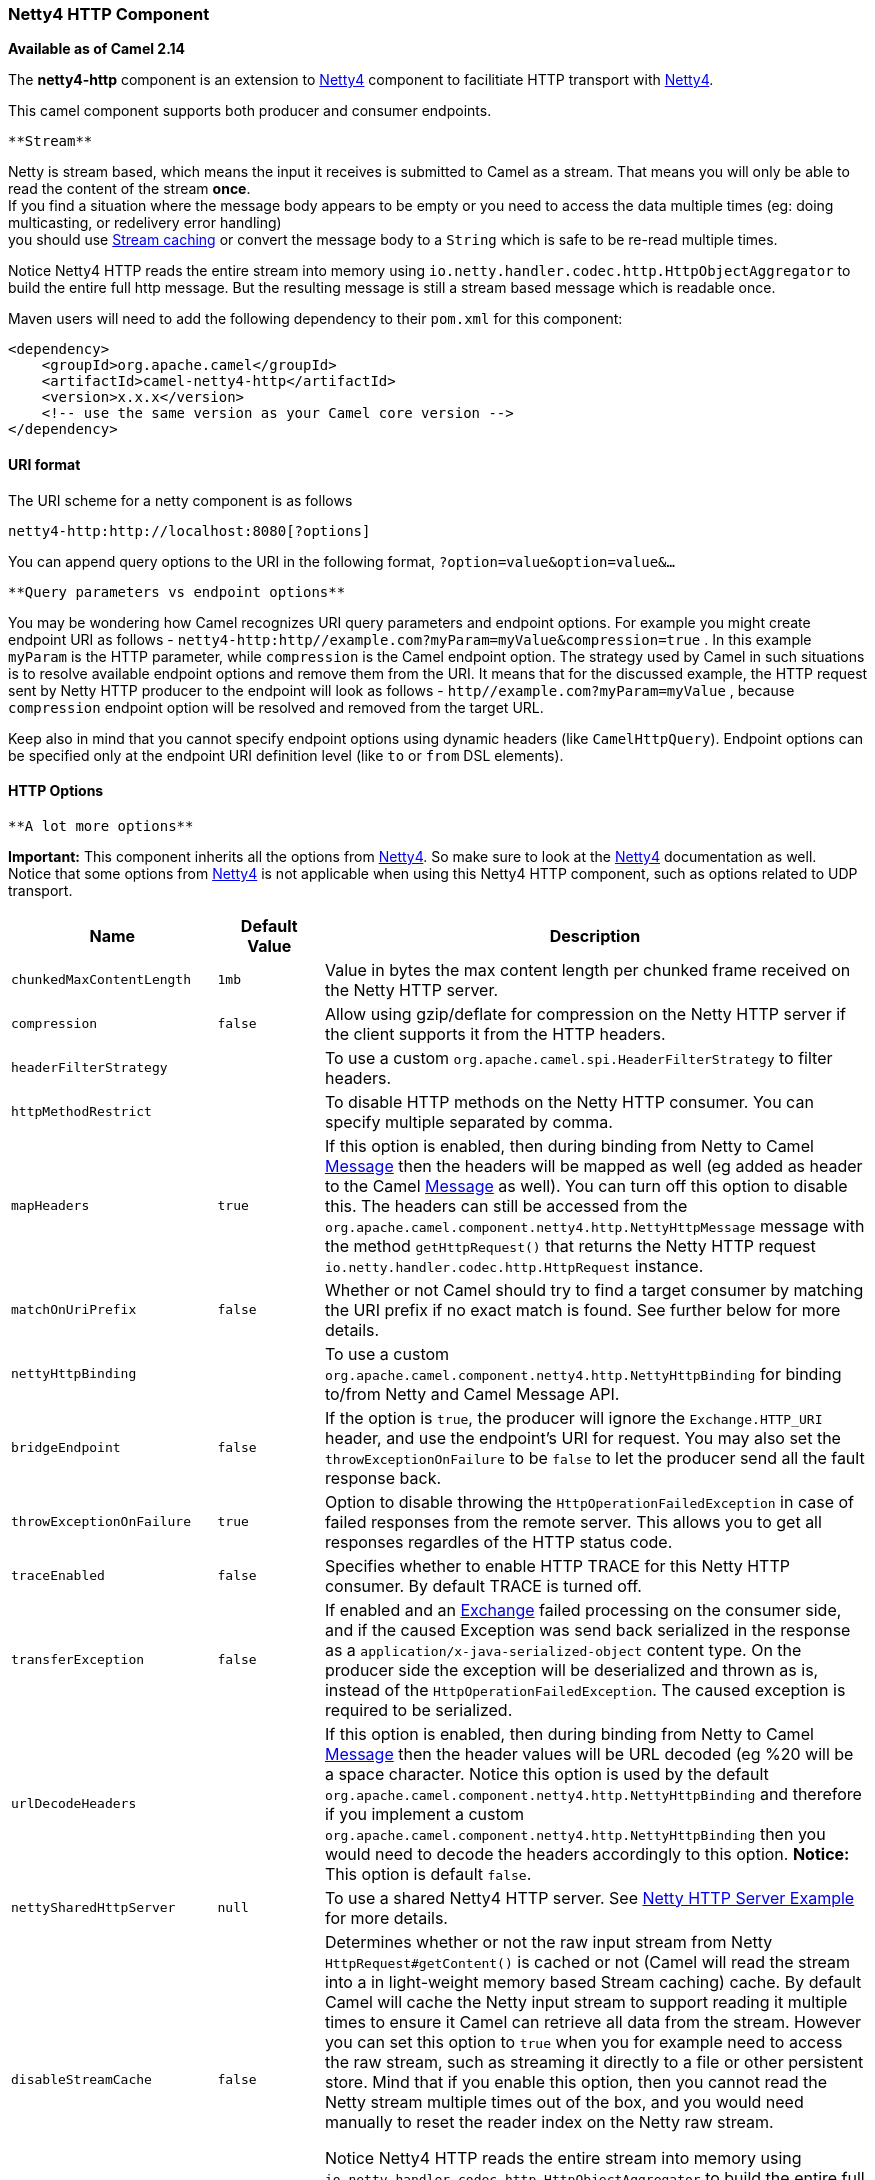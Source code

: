 [[ConfluenceContent]]
[[Netty4HTTP-Netty4HTTPComponent]]
Netty4 HTTP Component
~~~~~~~~~~~~~~~~~~~~~

*Available as of Camel 2.14*

The *netty4-http* component is an extension to link:netty4.html[Netty4]
component to facilitiate HTTP transport with link:netty4.html[Netty4].

This camel component supports both producer and consumer endpoints.

[Info]
====
 **Stream**

Netty is stream based, which means the input it receives is submitted to
Camel as a stream. That means you will only be able to read the content
of the stream *once*. +
If you find a situation where the message body appears to be empty or
you need to access the data multiple times (eg: doing multicasting, or
redelivery error handling) +
you should use link:stream-caching.html[Stream caching] or convert the
message body to a `String` which is safe to be re-read multiple times.

Notice Netty4 HTTP reads the entire stream into memory using
`io.netty.handler.codec.http.HttpObjectAggregator` to build the entire
full http message. But the resulting message is still a stream based
message which is readable once.

====

Maven users will need to add the following dependency to their `pom.xml`
for this component:

[source,brush:,java;,gutter:,false;,theme:,Default]
----
<dependency>
    <groupId>org.apache.camel</groupId>
    <artifactId>camel-netty4-http</artifactId>
    <version>x.x.x</version>
    <!-- use the same version as your Camel core version -->
</dependency>
----

[[Netty4HTTP-URIformat]]
URI format
^^^^^^^^^^

The URI scheme for a netty component is as follows

[source,brush:,java;,gutter:,false;,theme:,Default]
----
netty4-http:http://localhost:8080[?options]
----

You can append query options to the URI in the following format,
`?option=value&option=value&...`

[Info]
====
 **Query parameters vs endpoint options**

You may be wondering how Camel recognizes URI query parameters and
endpoint options. For example you might create endpoint URI as follows -
`netty4-http:http//example.com?myParam=myValue&compression=true` . In
this example `myParam` is the HTTP parameter, while `compression` is the
Camel endpoint option. The strategy used by Camel in such situations is
to resolve available endpoint options and remove them from the URI. It
means that for the discussed example, the HTTP request sent by Netty
HTTP producer to the endpoint will look as follows
- `http//example.com?myParam=myValue` , because `compression` endpoint
option will be resolved and removed from the target URL.

Keep also in mind that you cannot specify endpoint options using dynamic
headers (like `CamelHttpQuery`). Endpoint options can be specified only
at the endpoint URI definition level (like `to` or `from` DSL elements).

====

[[Netty4HTTP-HTTPOptions]]
HTTP Options
^^^^^^^^^^^^

[Info]
====
 **A lot more options**

*Important:* This component inherits all the options from
link:netty4.html[Netty4]. So make sure to look at
the link:netty4.html[Netty4] documentation as well. +
Notice that some options from link:netty4.html[Netty4] is not applicable
when using this Netty4 HTTP component, such as options related to UDP
transport.

====

[width="100%",cols="34%,33%,33%",options="header",]
|=======================================================================
|Name |Default Value |Description
|`chunkedMaxContentLength` |`1mb` |Value in bytes the max content length
per chunked frame received on the Netty HTTP server.

|`compression` |`false` |Allow using gzip/deflate for compression on the
Netty HTTP server if the client supports it from the HTTP headers.

|`headerFilterStrategy` |  |To use a custom
`org.apache.camel.spi.HeaderFilterStrategy` to filter headers.

|`httpMethodRestrict` |  |To disable HTTP methods on the Netty HTTP
consumer. You can specify multiple separated by comma.

|`mapHeaders` |`true` |If this option is enabled, then during binding
from Netty to Camel link:message.html[Message] then the headers will be
mapped as well (eg added as header to the Camel
link:message.html[Message] as well). You can turn off this option to
disable this. The headers can still be accessed from the
`org.apache.camel.component.netty4.http.NettyHttpMessage` message with
the method `getHttpRequest()` that returns the Netty HTTP request
`io.netty.handler.codec.http.HttpRequest` instance.

|`matchOnUriPrefix` |`false` |Whether or not Camel should try to find a
target consumer by matching the URI prefix if no exact match is found.
See further below for more details.

|`nettyHttpBinding` |  |To use a custom
`org.apache.camel.component.netty4.http.NettyHttpBinding` for binding
to/from Netty and Camel Message API.

|`bridgeEndpoint` |`false` |If the option is `true`, the producer will
ignore the `Exchange.HTTP_URI` header, and use the endpoint's URI for
request. You may also set the `throwExceptionOnFailure` to be `false` to
let the producer send all the fault response back.

|`throwExceptionOnFailure` |`true` |Option to disable throwing the
`HttpOperationFailedException` in case of failed responses from the
remote server. This allows you to get all responses regardles of the
HTTP status code.

|`traceEnabled` |`false` |Specifies whether to enable HTTP TRACE for
this Netty HTTP consumer. By default TRACE is turned off.

|`transferException` |`false` |If enabled and an
link:exchange.html[Exchange] failed processing on the consumer side, and
if the caused Exception was send back serialized in the response as a
`application/x-java-serialized-object` content type. On the producer
side the exception will be deserialized and thrown as is, instead of the
`HttpOperationFailedException`. The caused exception is required to be
serialized.

|`urlDecodeHeaders` |  |If this option is enabled, then during binding
from Netty to Camel link:message.html[Message] then the header values
will be URL decoded (eg %20 will be a space character. Notice this
option is used by the default
`org.apache.camel.component.netty4.http.NettyHttpBinding` and therefore
if you implement a custom
`org.apache.camel.component.netty4.http.NettyHttpBinding` then you would
need to decode the headers accordingly to this option. *Notice:* This
option is default `false`.

|`nettySharedHttpServer` |`null` |To use a shared Netty4 HTTP server.
See link:netty-http-server-example.html[Netty HTTP Server Example] for
more details.

|`disableStreamCache` |`false` a|
Determines whether or not the raw input stream from Netty
`HttpRequest#getContent()` is cached or not (Camel will read the stream
into a in light-weight memory based Stream caching) cache. By default
Camel will cache the Netty input stream to support reading it multiple
times to ensure it Camel can retrieve all data from the stream. However
you can set this option to `true` when you for example need to access
the raw stream, such as streaming it directly to a file or other
persistent store. Mind that if you enable this option, then you cannot
read the Netty stream multiple times out of the box, and you would need
manually to reset the reader index on the Netty raw stream.

Notice Netty4 HTTP reads the entire stream into memory using
`io.netty.handler.codec.http.HttpObjectAggregator` to build the entire
full http message. But the resulting message is still a stream based
message which is readable once.

|`securityConfiguration` |`null` |*Consumer only*. Refers to a
`org.apache.camel.component.netty4.http.NettyHttpSecurityConfiguration`
for configuring secure web resources.

|`send503whenSuspended` |`true` |*Consumer only*. Whether to send back
HTTP status code 503 when the consumer has been suspended. If the option
is `false` then the Netty Acceptor is unbound when the consumer is
suspended, so clients cannot connect anymore.

|`maxHeaderSize` |`8192` |*Camel 2.15.3:* *Consumer only*. The maximum
length of all headers. If the sum of the length of each header exceeds
this value, a io.netty.handler.codec.TooLongFrameException will be
raised.

|`okStatusCodeRange` |`200-299` |**Camel 2.16:** The status codes which
is considered a success response. The values are inclusive. The range
must be defined as from-to with the dash included.

|`useRelativePath` |`false` |*Camel 2.16: Producer only:* Whether to use
a path (/myapp) in the request line or an absolute URI
(http://0.0.0.0:8080/myapp), which is default.

|`cookieHandler` |`null` |*Camel 2.19: Producer only:* Configure a
cookie handler to maintain a HTTP session
|=======================================================================

The `NettyHttpSecurityConfiguration` has the following options:

[width="100%",cols="34%,33%,33%",options="header",]
|=======================================================================
|Name |Default Value |Description
|`authenticate` |`true` |Whether authentication is enabled. Can be used
to quickly turn this off.

|`constraint` |`Basic` |The constraint supported. Currently only `Basic`
is implemented and supported.

|`realm` |`null` |The name of the JAAS security realm. This option is
mandatory.

|`securityConstraint` |`null` |Allows to plugin a security constraint
mapper where you can define ACL to web resources.

|`securityAuthenticator` |`null` |Allows to plugin a authenticator that
performs the authentication. If none has been configured then the
`org.apache.camel.component.netty4.http.JAASSecurityAuthenticator` is
used by default.

|`loginDeniedLoggingLevel` |`DEBUG` |Logging level used when a login
attempt failed, which allows to see more details why the login failed.

|`roleClassName` |`null` |To specify FQN class names of `Principal`
implementations that contains user roles. If none has been specified,
then the Netty4 HTTP component will by default assume a `Principal` is
role based if its FQN classname has the lower-case word `role` in its
classname. You can specify multiple class names separated by comma.
|=======================================================================

[[Netty4HTTP-MessageHeaders]]
Message Headers
^^^^^^^^^^^^^^^

The following headers can be used on the producer to control the HTTP
request.

[width="100%",cols="34%,33%,33%",options="header",]
|=======================================================================
|Name |Type |Description
|`CamelHttpMethod` |`String` |Allow to control what HTTP method to use
such as GET, POST, TRACE etc. The type can also be a
`io.netty.handler.codec.http.HttpMethod` instance.

|`CamelHttpQuery` |`String` |Allows to provide URI query parameters as a
`String` value that overrides the endpoint configuration. Separate
multiple parameters using the & sign. For example: `foo=bar&beer=yes`.

|`CamelHttpPath` |`String` |Allows to provide URI context-path and query
parameters as a `String` value that overrides the endpoint
configuration. This allows to reuse the same producer for calling same
remote http server, but using a dynamic context-path and query
parameters.

|`Content-Type` |`String` |To set the content-type of the HTTP body. For
example: `text/plain; charset="UTF-8"`.

|`CamelHttpResponseCode` |`int` |Allows to set the HTTP Status code to
use. By default 200 is used for success, and 500 for failure.
|=======================================================================

The following headers is provided as meta-data when a route starts from
an Netty4 HTTP endpoint:

The description in the table takes offset in a route having:
`from("netty4-http:http:0.0.0.0:8080/myapp")...`

[width="100%",cols="34%,33%,33%",options="header",]
|=======================================================================
|Name |Type |Description
|`CamelHttpMethod` |`String` |The HTTP method used, such as GET, POST,
TRACE etc.

|`CamelHttpUrl` |`String` a|
The URL including protocol, host and port, etc:

[source,brush:,java;,gutter:,false;,theme:,Default]
----
http://0.0.0.0:8080/myapp
----

|`CamelHttpUri` |`String` a|
The URI without protocol, host and port, etc:

[source,brush:,java;,gutter:,false;,theme:,Default]
----
/myapp
----

|`CamelHttpQuery` |`String` |Any query parameters, such as
`foo=bar&beer=yes`

|`CamelHttpRawQuery` |`String` |Any query parameters, such as
`foo=bar&beer=yes`. Stored in the raw form, as they arrived to the
consumer (i.e. before URL decoding).

|`CamelHttpPath` |`String` |Additional context-path. This value is empty
if the client called the context-path `/myapp`. If the client calls
`/myapp/mystuff`, then this header value is `/mystuff`. In other words
its the value after the context-path configured on the route endpoint.

|`CamelHttpCharacterEncoding` |`String` |The charset from the
content-type header.

|`CamelHttpAuthentication` |`String` |If the user was authenticated
using HTTP Basic then this header is added with the value `Basic`.

|`Content-Type` |`String` |The content type if provided. For example:
`text/plain; charset="UTF-8"`.
|=======================================================================

[[Netty4HTTP-AccesstoNettytypes]]
Access to Netty types
^^^^^^^^^^^^^^^^^^^^^

This component uses the
`org.apache.camel.component.netty4.http.NettyHttpMessage` as the message
implementation on the link:exchange.html[Exchange]. This allows end
users to get access to the original Netty request/response instances if
needed, as shown below. Mind that the original response may not be
accessible at all times.

[source,brush:,java;,gutter:,false;,theme:,Default]
----
io.netty.handler.codec.http.HttpRequest request = exchange.getIn(NettyHttpMessage.class).getHttpRequest();
----

[[Netty4HTTP-Examples]]
Examples
^^^^^^^^

In the route below we use Netty4 HTTP as a HTTP server, which returns
back a hardcoded "Bye World" message.

[source,brush:,java;,gutter:,false;,theme:,Default]
----
    from("netty4-http:http://0.0.0.0:8080/foo")
      .transform().constant("Bye World");
----

And we can call this HTTP server using Camel also, with the
link:producertemplate.html[ProducerTemplate] as shown below:

[source,brush:,java;,gutter:,false;,theme:,Default]
----
    String out = template.requestBody("netty4-http:http://localhost:8080/foo", "Hello World", String.class);
    System.out.println(out);
----

And we get back "Bye World" as the output.

[[Netty4HTTP-HowdoIletNettymatchwildcards]]
How do I let Netty match wildcards
^^^^^^^^^^^^^^^^^^^^^^^^^^^^^^^^^^

By default Netty4 HTTP will only match on exact uri's. But you can
instruct Netty to match prefixes. For example

[source,brush:,java;,gutter:,false;,theme:,Default]
----
from("netty4-http:http://0.0.0.0:8123/foo").to("mock:foo");
----

In the route above Netty4 HTTP will only match if the uri is an exact
match, so it will match if you enter +
`http://0.0.0.0:8123/foo` but not match if you do
`http://0.0.0.0:8123/foo/bar`.

So if you want to enable wildcard matching you do as follows:

[source,brush:,java;,gutter:,false;,theme:,Default]
----
from("netty4-http:http://0.0.0.0:8123/foo?matchOnUriPrefix=true").to("mock:foo");
----

So now Netty matches any endpoints with starts with `foo`.

To match *any* endpoint you can do:

[source,brush:,java;,gutter:,false;,theme:,Default]
----
from("netty4-http:http://0.0.0.0:8123?matchOnUriPrefix=true").to("mock:foo");
----

[[Netty4HTTP-Usingmultiplerouteswithsameport]]
Using multiple routes with same port
^^^^^^^^^^^^^^^^^^^^^^^^^^^^^^^^^^^^

In the same link:camelcontext.html[CamelContext] you can have multiple
routes from Netty4 HTTP that shares the same port (eg a
`io.netty.bootstrap.ServerBootstrap` instance). Doing this requires a
number of bootstrap options to be identical in the routes, as the routes
will share the same `io.netty.bootstrap.ServerBootstrap` instance. The
instance will be configured with the options from the first route
created.

The options the routes must be identical configured is all the options
defined in the
`org.apache.camel.component.netty4.NettyServerBootstrapConfiguration`
configuration class. If you have configured another route with different
options, Camel will throw an exception on startup, indicating the
options is not identical. To mitigate this ensure all options is
identical.

Here is an example with two routes that share the same port.

*Two routes sharing the same port*

[source,brush:,java;,gutter:,false;,theme:,Default]
----
from("netty4-http:http://0.0.0.0:{{port}}/foo")
  .to("mock:foo")
  .transform().constant("Bye World");

from("netty4-http:http://0.0.0.0:{{port}}/bar")
  .to("mock:bar")
  .transform().constant("Bye Camel");
----

And here is an example of a mis configured 2nd route that do not have
identical
`org.apache.camel.component.netty4.NettyServerBootstrapConfiguration`
option as the 1st route. This will cause Camel to fail on startup.

*Two routes sharing the same port, but the 2nd route is misconfigured
and will fail on starting*

[source,brush:,java;,gutter:,false;,theme:,Default]
----
from("netty4-http:http://0.0.0.0:{{port}}/foo")
  .to("mock:foo")
  .transform().constant("Bye World");

// we cannot have a 2nd route on same port with SSL enabled, when the 1st route is NOT
from("netty4-http:http://0.0.0.0:{{port}}/bar?ssl=true")
  .to("mock:bar")
  .transform().constant("Bye Camel");
----

[[Netty4HTTP-Reusingsameserverbootstrapconfigurationwithmultipleroutes]]
Reusing same server bootstrap configuration with multiple routes
++++++++++++++++++++++++++++++++++++++++++++++++++++++++++++++++

By configuring the common server bootstrap option in an single instance
of a
`org.apache.camel.component.netty4.NettyServerBootstrapConfiguration`
type, we can use the `bootstrapConfiguration` option on the Netty4 HTTP
consumers to refer and reuse the same options across all consumers.

[source,brush:,java;,gutter:,false;,theme:,Default]
----
<bean id="nettyHttpBootstrapOptions" class="org.apache.camel.component.netty4.NettyServerBootstrapConfiguration">
  <property name="backlog" value="200"/>
  <property name="connectionTimeout" value="20000"/>
  <property name="workerCount" value="16"/>
</bean>
----

And in the routes you refer to this option as shown below

[source,brush:,java;,gutter:,false;,theme:,Default]
----
<route>
  <from uri="netty4-http:http://0.0.0.0:{{port}}/foo?bootstrapConfiguration=#nettyHttpBootstrapOptions"/>
  ...
</route>

<route>
  <from uri="netty4-http:http://0.0.0.0:{{port}}/bar?bootstrapConfiguration=#nettyHttpBootstrapOptions"/>
  ...
</route>

<route>
  <from uri="netty4-http:http://0.0.0.0:{{port}}/beer?bootstrapConfiguration=#nettyHttpBootstrapOptions"/>
  ...
</route>
----

[[Netty4HTTP-ReusingsameserverbootstrapconfigurationwithmultipleroutesacrossmultiplebundlesinOSGicontainer]]
Reusing same server bootstrap configuration with multiple routes across
multiple bundles in OSGi container
++++++++++++++++++++++++++++++++++++++++++++++++++++++++++++++++++++++++++++++++++++++++++++++++++++++++++

See the link:netty-http-server-example.html[Netty HTTP Server Example]
for more details and example how to do that.

[[Netty4HTTP-UsingHTTPBasicAuthentication]]
Using HTTP Basic Authentication
^^^^^^^^^^^^^^^^^^^^^^^^^^^^^^^

The Netty HTTP consumer supports HTTP basic authentication by specifying
the security realm name to use, as shown below

[source,brush:,java;,gutter:,false;,theme:,Default]
----
<route>
   <from uri="netty4-http:http://0.0.0.0:{{port}}/foo?securityConfiguration.realm=karaf"/>
   ...
</route>
----

The realm name is mandatory to enable basic authentication. By default
the JAAS based authenticator is used, which will use the realm name
specified (karaf in the example above) and use the JAAS realm and the
JAAS \{\{LoginModule}}s of this realm for authentication.

End user of Apache Karaf / ServiceMix has a karaf realm out of the box,
and hence why the example above would work out of the box in these
containers.

[[Netty4HTTP-SpecifyingACLonwebresources]]
Specifying ACL on web resources
+++++++++++++++++++++++++++++++

The `org.apache.camel.component.netty4.http.SecurityConstraint` allows
to define constrains on web resources. And the
`org.apache.camel.component.netty.http.SecurityConstraintMapping` is
provided out of the box, allowing to easily define inclusions and
exclusions with roles.

For example as shown below in the XML DSL, we define the constraint
bean:

[source,brush:,java;,gutter:,false;,theme:,Default]
----
  <bean id="constraint" class="org.apache.camel.component.netty4.http.SecurityConstraintMapping">
    <!-- inclusions defines url -> roles restrictions -->
    <!-- a * should be used for any role accepted (or even no roles) -->
    <property name="inclusions">
      <map>
        <entry key="/*" value="*"/>
        <entry key="/admin/*" value="admin"/>
        <entry key="/guest/*" value="admin,guest"/>
      </map>
    </property>
    <!-- exclusions is used to define public urls, which requires no authentication -->
    <property name="exclusions">
      <set>
        <value>/public/*</value>
      </set>
    </property>
  </bean>
----

The constraint above is define so that

* access to /* is restricted and any roles is accepted (also if user has
no roles)
* access to /admin/* requires the admin role
* access to /guest/* requires the admin or guest role
* access to /public/* is an exclusion which means no authentication is
needed, and is therefore public for everyone without logging in

To use this constraint we just need to refer to the bean id as shown
below:

[source,brush:,java;,gutter:,false;,theme:,Default]
----
<route>
   <from uri="netty4-http:http://0.0.0.0:{{port}}/foo?matchOnUriPrefix=true&amp;securityConfiguration.realm=karaf&amp;securityConfiguration.securityConstraint=#constraint"/>
   ...
</route>
----

[[Netty4HTTP-SeeAlso]]
See Also
^^^^^^^^

* link:configuring-camel.html[Configuring Camel]
* link:component.html[Component]
* link:endpoint.html[Endpoint]
* link:getting-started.html[Getting Started]

* link:netty.html[Netty]
* link:netty-http-server-example.html[Netty HTTP Server Example]
* link:jetty.html[Jetty]
